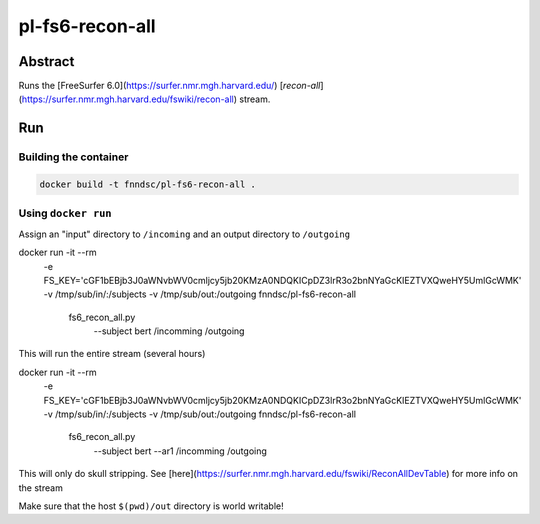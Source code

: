 ################################
pl-fs6-recon-all
################################


Abstract
********

Runs the [FreeSurfer 6.0](https://surfer.nmr.mgh.harvard.edu/) [`recon-all`](https://surfer.nmr.mgh.harvard.edu/fswiki/recon-all) stream.

Run
***

Building the container
====================

.. code-block:: bash

    docker build -t fnndsc/pl-fs6-recon-all .

Using ``docker run``
====================

Assign an "input" directory to ``/incoming`` and an output directory to ``/outgoing``

.. code-block:: bash

docker run -it --rm \
  -e FS_KEY='cGF1bEBjb3J0aWNvbWV0cmljcy5jb20KMzA0NDQKICpDZ3lrR3o2bnNYaGcKIEZTVXQweHY5UmlGcWMK' \
  -v /tmp/sub/in/:/subjects \
  -v /tmp/sub/out:/outgoing \
  fnndsc/pl-fs6-recon-all \
    fs6_recon_all.py \
      --subject bert /incomming /outgoing

This will run the entire stream (several hours)

.. code-block:: bash

docker run -it --rm \
  -e FS_KEY='cGF1bEBjb3J0aWNvbWV0cmljcy5jb20KMzA0NDQKICpDZ3lrR3o2bnNYaGcKIEZTVXQweHY5UmlGcWMK' \
  -v /tmp/sub/in/:/subjects \
  -v /tmp/sub/out:/outgoing \
  fnndsc/pl-fs6-recon-all \
    fs6_recon_all.py \
      --subject bert \
      --ar1 \
      /incomming /outgoing

This will only do skull stripping.  See [here](https://surfer.nmr.mgh.harvard.edu/fswiki/ReconAllDevTable) for more info on the stream

Make sure that the host ``$(pwd)/out`` directory is world writable!







